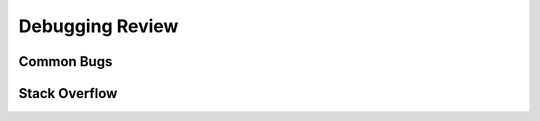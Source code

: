 .. index:: debugging, stack overflow, errors

Debugging Review
--------------------

Common Bugs
=================

Stack Overflow
===================
